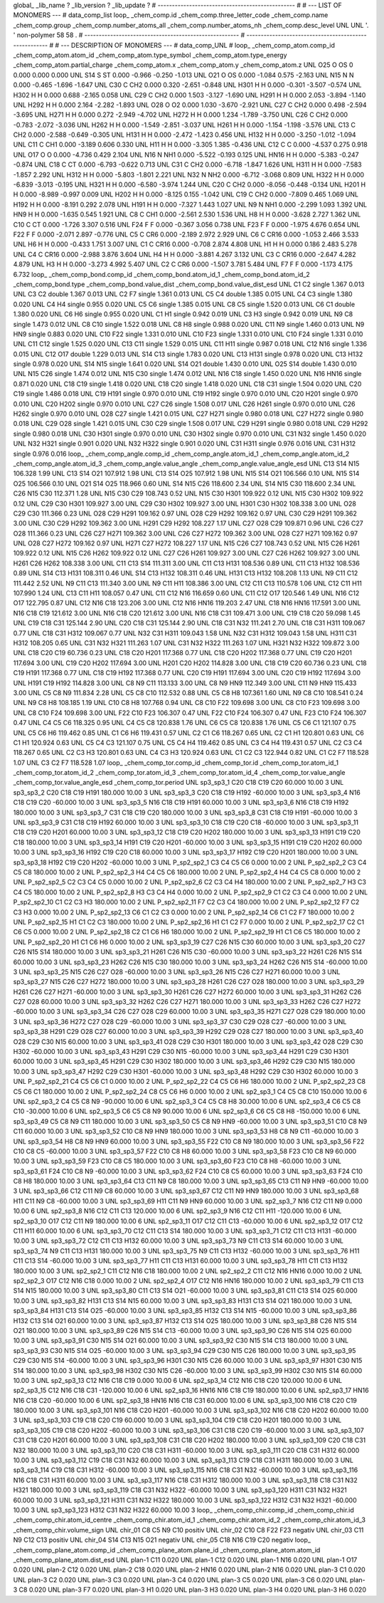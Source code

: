 global_
_lib_name         ?
_lib_version      ?
_lib_update       ?
# ------------------------------------------------
#
# ---   LIST OF MONOMERS ---
#
data_comp_list
loop_
_chem_comp.id
_chem_comp.three_letter_code
_chem_comp.name
_chem_comp.group
_chem_comp.number_atoms_all
_chem_comp.number_atoms_nh
_chem_comp.desc_level
UNL	UNL	'.		'	non-polymer	58	58	.
# ------------------------------------------------------
# ------------------------------------------------------
#
# --- DESCRIPTION OF MONOMERS ---
#
data_comp_UNL
#
loop_
_chem_comp_atom.comp_id
_chem_comp_atom.atom_id
_chem_comp_atom.type_symbol
_chem_comp_atom.type_energy
_chem_comp_atom.partial_charge
_chem_comp_atom.x
_chem_comp_atom.y
_chem_comp_atom.z
UNL         O25     O    OS       0       0.000       0.000       0.000
UNL         S14     S    ST   0.000      -0.966      -0.250      -1.013
UNL         O21     O    OS   0.000      -1.084       0.575      -2.163
UNL         N15     N     N   0.000      -0.465      -1.696      -1.647
UNL         C30     C   CH2   0.000       0.320      -2.651      -0.848
UNL        H301     H     H   0.000      -0.301      -3.507      -0.574
UNL        H302     H     H   0.000       0.688      -2.165       0.058
UNL         C29     C   CH2   0.000       1.503      -3.127      -1.690
UNL        H291     H     H   0.000       2.053      -3.894      -1.140
UNL        H292     H     H   0.000       2.164      -2.282      -1.893
UNL         O28     O    O2   0.000       1.030      -3.670      -2.921
UNL         C27     C   CH2   0.000       0.498      -2.594      -3.695
UNL        H271     H     H   0.000       0.272      -2.949      -4.702
UNL        H272     H     H   0.000       1.234      -1.789      -3.750
UNL         C26     C   CH2   0.000      -0.783      -2.072      -3.036
UNL        H262     H     H   0.000      -1.549      -2.851      -3.037
UNL        H261     H     H   0.000      -1.154      -1.198      -3.576
UNL         C13     C   CH2   0.000      -2.588      -0.649      -0.305
UNL        H131     H     H   0.000      -2.472      -1.423       0.456
UNL        H132     H     H   0.000      -3.250      -1.012      -1.094
UNL         C11     C   CH1   0.000      -3.189       0.606       0.330
UNL         H11     H     H   0.000      -3.305       1.385      -0.436
UNL         C12     C     C   0.000      -4.537       0.275       0.918
UNL         O17     O     O   0.000      -4.736       0.429       2.104
UNL         N16     N   NH1   0.000      -5.522      -0.193       0.125
UNL        HN16     H     H   0.000      -5.383      -0.247      -0.874
UNL         C18     C    CT   0.000      -6.793      -0.622       0.713
UNL         C31     C   CH2   0.000      -6.718      -1.847       1.626
UNL        H311     H     H   0.000      -7.583      -1.857       2.292
UNL        H312     H     H   0.000      -5.803      -1.801       2.221
UNL         N32     N   NH2   0.000      -6.712      -3.068       0.809
UNL        H322     H     H   0.000      -6.839      -3.013      -0.195
UNL        H321     H     H   0.000      -6.580      -3.974       1.244
UNL         C20     C   CH2   0.000      -8.056      -0.448      -0.134
UNL        H201     H     H   0.000      -8.989      -0.997       0.009
UNL        H202     H     H   0.000      -8.125       0.155      -1.042
UNL         C19     C   CH2   0.000      -7.809       0.465       1.069
UNL        H192     H     H   0.000      -8.191       0.292       2.078
UNL        H191     H     H   0.000      -7.327       1.443       1.027
UNL          N9     N   NH1   0.000      -2.299       1.093       1.392
UNL         HN9     H     H   0.000      -1.635       0.545       1.921
UNL          C8     C   CH1   0.000      -2.561       2.530       1.536
UNL          H8     H     H   0.000      -3.628       2.727       1.362
UNL         C10     C    CT   0.000      -1.726       3.307       0.516
UNL         F24     F     F   0.000      -0.367       3.056       0.738
UNL         F23     F     F   0.000      -1.975       4.676       0.654
UNL         F22     F     F   0.000      -2.071       2.897      -0.776
UNL          C5     C   CR6   0.000      -2.189       2.972       2.929
UNL          C6     C  CR16   0.000      -1.053       2.466       3.533
UNL          H6     H     H   0.000      -0.433       1.751       3.007
UNL          C1     C  CR16   0.000      -0.708       2.874       4.808
UNL          H1     H     H   0.000       0.186       2.483       5.278
UNL          C4     C  CR16   0.000      -2.988       3.876       3.604
UNL          H4     H     H   0.000      -3.881       4.267       3.132
UNL          C3     C  CR16   0.000      -2.647       4.282       4.879
UNL          H3     H     H   0.000      -3.273       4.992       5.407
UNL          C2     C   CR6   0.000      -1.507       3.781       5.484
UNL          F7     F     F   0.000      -1.173       4.175       6.732
loop_
_chem_comp_bond.comp_id
_chem_comp_bond.atom_id_1
_chem_comp_bond.atom_id_2
_chem_comp_bond.type
_chem_comp_bond.value_dist
_chem_comp_bond.value_dist_esd
UNL          C1          C2      single     1.367   0.013
UNL          C3          C2      double     1.367   0.013
UNL          C2          F7      single     1.361   0.013
UNL          C5          C4      double     1.385   0.015
UNL          C4          C3      single     1.380   0.020
UNL          C4          H4      single     0.955   0.020
UNL          C5          C6      single     1.385   0.015
UNL          C8          C5      single     1.520   0.013
UNL          C6          C1      double     1.380   0.020
UNL          C6          H6      single     0.955   0.020
UNL          C1          H1      single     0.942   0.019
UNL          C3          H3      single     0.942   0.019
UNL          N9          C8      single     1.473   0.012
UNL          C8         C10      single     1.522   0.018
UNL          C8          H8      single     0.988   0.020
UNL         C11          N9      single     1.460   0.013
UNL          N9         HN9      single     0.883   0.020
UNL         C10         F22      single     1.331   0.010
UNL         C10         F23      single     1.331   0.010
UNL         C10         F24      single     1.331   0.010
UNL         C11         C12      single     1.525   0.020
UNL         C13         C11      single     1.529   0.015
UNL         C11         H11      single     0.987   0.018
UNL         C12         N16      single     1.336   0.015
UNL         C12         O17      double     1.229   0.013
UNL         S14         C13      single     1.783   0.020
UNL         C13        H131      single     0.978   0.020
UNL         C13        H132      single     0.978   0.020
UNL         S14         N15      single     1.641   0.020
UNL         S14         O21      double     1.430   0.010
UNL         O25         S14      double     1.430   0.010
UNL         N15         C26      single     1.474   0.012
UNL         N15         C30      single     1.474   0.012
UNL         N16         C18      single     1.450   0.020
UNL         N16        HN16      single     0.871   0.020
UNL         C18         C19      single     1.418   0.020
UNL         C18         C20      single     1.418   0.020
UNL         C18         C31      single     1.504   0.020
UNL         C20         C19      single     1.486   0.018
UNL         C19        H191      single     0.970   0.010
UNL         C19        H192      single     0.970   0.010
UNL         C20        H201      single     0.970   0.010
UNL         C20        H202      single     0.970   0.010
UNL         C27         C26      single     1.508   0.017
UNL         C26        H261      single     0.970   0.010
UNL         C26        H262      single     0.970   0.010
UNL         O28         C27      single     1.421   0.015
UNL         C27        H271      single     0.980   0.018
UNL         C27        H272      single     0.980   0.018
UNL         C29         O28      single     1.421   0.015
UNL         C30         C29      single     1.508   0.017
UNL         C29        H291      single     0.980   0.018
UNL         C29        H292      single     0.980   0.018
UNL         C30        H301      single     0.970   0.010
UNL         C30        H302      single     0.970   0.010
UNL         C31         N32      single     1.450   0.020
UNL         N32        H321      single     0.901   0.020
UNL         N32        H322      single     0.901   0.020
UNL         C31        H311      single     0.976   0.016
UNL         C31        H312      single     0.976   0.016
loop_
_chem_comp_angle.comp_id
_chem_comp_angle.atom_id_1
_chem_comp_angle.atom_id_2
_chem_comp_angle.atom_id_3
_chem_comp_angle.value_angle
_chem_comp_angle.value_angle_esd
UNL         C13         S14         N15     106.328    1.99
UNL         C13         S14         O21     107.912    1.98
UNL         C13         S14         O25     107.912    1.98
UNL         N15         S14         O21     106.566    0.10
UNL         N15         S14         O25     106.566    0.10
UNL         O21         S14         O25     118.966    0.60
UNL         S14         N15         C26     118.600    2.34
UNL         S14         N15         C30     118.600    2.34
UNL         C26         N15         C30     112.371    1.28
UNL         N15         C30         C29     108.743    0.52
UNL         N15         C30        H301     109.922    0.12
UNL         N15         C30        H302     109.922    0.12
UNL         C29         C30        H301     109.927    3.00
UNL         C29         C30        H302     109.927    3.00
UNL        H301         C30        H302     108.338    3.00
UNL         O28         C29         C30     111.366    0.23
UNL         O28         C29        H291     109.162    0.97
UNL         O28         C29        H292     109.162    0.97
UNL         C30         C29        H291     109.362    3.00
UNL         C30         C29        H292     109.362    3.00
UNL        H291         C29        H292     108.227    1.17
UNL         C27         O28         C29     109.871    0.96
UNL         C26         C27         O28     111.366    0.23
UNL         C26         C27        H271     109.362    3.00
UNL         C26         C27        H272     109.362    3.00
UNL         O28         C27        H271     109.162    0.97
UNL         O28         C27        H272     109.162    0.97
UNL        H271         C27        H272     108.227    1.17
UNL         N15         C26         C27     108.743    0.52
UNL         N15         C26        H261     109.922    0.12
UNL         N15         C26        H262     109.922    0.12
UNL         C27         C26        H261     109.927    3.00
UNL         C27         C26        H262     109.927    3.00
UNL        H261         C26        H262     108.338    3.00
UNL         C11         C13         S14     111.311    3.00
UNL         C11         C13        H131     108.536    0.89
UNL         C11         C13        H132     108.536    0.89
UNL         S14         C13        H131     108.311    0.46
UNL         S14         C13        H132     108.311    0.46
UNL        H131         C13        H132     108.208    1.13
UNL          N9         C11         C12     111.442    2.52
UNL          N9         C11         C13     111.340    3.00
UNL          N9         C11         H11     108.386    3.00
UNL         C12         C11         C13     110.578    1.06
UNL         C12         C11         H11     107.990    1.24
UNL         C13         C11         H11     108.057    0.47
UNL         C11         C12         N16     116.659    0.60
UNL         C11         C12         O17     120.546    1.49
UNL         N16         C12         O17     122.795    0.87
UNL         C12         N16         C18     123.206    3.00
UNL         C12         N16        HN16     119.203    2.47
UNL         C18         N16        HN16     117.591    3.00
UNL         N16         C18         C19     121.612    3.00
UNL         N16         C18         C20     121.612    3.00
UNL         N16         C18         C31     109.471    3.00
UNL         C19         C18         C20      59.098    1.45
UNL         C19         C18         C31     125.144    2.90
UNL         C20         C18         C31     125.144    2.90
UNL         C18         C31         N32     111.241    2.70
UNL         C18         C31        H311     109.067    0.77
UNL         C18         C31        H312     109.067    0.77
UNL         N32         C31        H311     109.043    1.58
UNL         N32         C31        H312     109.043    1.58
UNL        H311         C31        H312     108.205    0.65
UNL         C31         N32        H321     111.263    1.07
UNL         C31         N32        H322     111.263    1.07
UNL        H321         N32        H322     109.872    3.00
UNL         C18         C20         C19      60.736    0.23
UNL         C18         C20        H201     117.368    0.77
UNL         C18         C20        H202     117.368    0.77
UNL         C19         C20        H201     117.694    3.00
UNL         C19         C20        H202     117.694    3.00
UNL        H201         C20        H202     114.828    3.00
UNL         C18         C19         C20      60.736    0.23
UNL         C18         C19        H191     117.368    0.77
UNL         C18         C19        H192     117.368    0.77
UNL         C20         C19        H191     117.694    3.00
UNL         C20         C19        H192     117.694    3.00
UNL        H191         C19        H192     114.828    3.00
UNL          C8          N9         C11     113.133    3.00
UNL          C8          N9         HN9     112.349    3.00
UNL         C11          N9         HN9     115.433    3.00
UNL          C5          C8          N9     111.834    2.28
UNL          C5          C8         C10     112.532    0.88
UNL          C5          C8          H8     107.361    1.60
UNL          N9          C8         C10     108.541    0.24
UNL          N9          C8          H8     108.185    1.19
UNL         C10          C8          H8     107.768    0.94
UNL          C8         C10         F22     109.698    3.00
UNL          C8         C10         F23     109.698    3.00
UNL          C8         C10         F24     109.698    3.00
UNL         F22         C10         F23     106.307    0.47
UNL         F22         C10         F24     106.307    0.47
UNL         F23         C10         F24     106.307    0.47
UNL          C4          C5          C6     118.325    0.95
UNL          C4          C5          C8     120.838    1.76
UNL          C6          C5          C8     120.838    1.76
UNL          C5          C6          C1     121.107    0.75
UNL          C5          C6          H6     119.462    0.85
UNL          C1          C6          H6     119.431    0.57
UNL          C2          C1          C6     118.267    0.65
UNL          C2          C1          H1     120.801    0.63
UNL          C6          C1          H1     120.924    0.63
UNL          C5          C4          C3     121.107    0.75
UNL          C5          C4          H4     119.462    0.85
UNL          C3          C4          H4     119.431    0.57
UNL          C2          C3          C4     118.267    0.65
UNL          C2          C3          H3     120.801    0.63
UNL          C4          C3          H3     120.924    0.63
UNL          C1          C2          C3     122.944    0.82
UNL          C1          C2          F7     118.528    1.07
UNL          C3          C2          F7     118.528    1.07
loop_
_chem_comp_tor.comp_id
_chem_comp_tor.id
_chem_comp_tor.atom_id_1
_chem_comp_tor.atom_id_2
_chem_comp_tor.atom_id_3
_chem_comp_tor.atom_id_4
_chem_comp_tor.value_angle
_chem_comp_tor.value_angle_esd
_chem_comp_tor.period
UNL       sp3_sp3_1         C20         C18         C19         C20      60.000   10.00     3
UNL       sp3_sp3_2         C20         C18         C19        H191     180.000   10.00     3
UNL       sp3_sp3_3         C20         C18         C19        H192     -60.000   10.00     3
UNL       sp3_sp3_4         N16         C18         C19         C20     -60.000   10.00     3
UNL       sp3_sp3_5         N16         C18         C19        H191      60.000   10.00     3
UNL       sp3_sp3_6         N16         C18         C19        H192     180.000   10.00     3
UNL       sp3_sp3_7         C31         C18         C19         C20     180.000   10.00     3
UNL       sp3_sp3_8         C31         C18         C19        H191     -60.000   10.00     3
UNL       sp3_sp3_9         C31         C18         C19        H192      60.000   10.00     3
UNL      sp3_sp3_10         C18         C19         C20         C18     -60.000   10.00     3
UNL      sp3_sp3_11         C18         C19         C20        H201      60.000   10.00     3
UNL      sp3_sp3_12         C18         C19         C20        H202     180.000   10.00     3
UNL      sp3_sp3_13        H191         C19         C20         C18     180.000   10.00     3
UNL      sp3_sp3_14        H191         C19         C20        H201     -60.000   10.00     3
UNL      sp3_sp3_15        H191         C19         C20        H202      60.000   10.00     3
UNL      sp3_sp3_16        H192         C19         C20         C18      60.000   10.00     3
UNL      sp3_sp3_17        H192         C19         C20        H201     180.000   10.00     3
UNL      sp3_sp3_18        H192         C19         C20        H202     -60.000   10.00     3
UNL     P_sp2_sp2_1          C3          C4          C5          C6       0.000   10.00     2
UNL     P_sp2_sp2_2          C3          C4          C5          C8     180.000   10.00     2
UNL     P_sp2_sp2_3          H4          C4          C5          C6     180.000   10.00     2
UNL     P_sp2_sp2_4          H4          C4          C5          C8       0.000   10.00     2
UNL     P_sp2_sp2_5          C2          C3          C4          C5       0.000   10.00     2
UNL     P_sp2_sp2_6          C2          C3          C4          H4     180.000   10.00     2
UNL     P_sp2_sp2_7          H3          C3          C4          C5     180.000   10.00     2
UNL     P_sp2_sp2_8          H3          C3          C4          H4       0.000   10.00     2
UNL     P_sp2_sp2_9          C1          C2          C3          C4       0.000   10.00     2
UNL    P_sp2_sp2_10          C1          C2          C3          H3     180.000   10.00     2
UNL    P_sp2_sp2_11          F7          C2          C3          C4     180.000   10.00     2
UNL    P_sp2_sp2_12          F7          C2          C3          H3       0.000   10.00     2
UNL    P_sp2_sp2_13          C6          C1          C2          C3       0.000   10.00     2
UNL    P_sp2_sp2_14          C6          C1          C2          F7     180.000   10.00     2
UNL    P_sp2_sp2_15          H1          C1          C2          C3     180.000   10.00     2
UNL    P_sp2_sp2_16          H1          C1          C2          F7       0.000   10.00     2
UNL    P_sp2_sp2_17          C2          C1          C6          C5       0.000   10.00     2
UNL    P_sp2_sp2_18          C2          C1          C6          H6     180.000   10.00     2
UNL    P_sp2_sp2_19          H1          C1          C6          C5     180.000   10.00     2
UNL    P_sp2_sp2_20          H1          C1          C6          H6       0.000   10.00     2
UNL      sp3_sp3_19         C27         C26         N15         C30      60.000   10.00     3
UNL      sp3_sp3_20         C27         C26         N15         S14     180.000   10.00     3
UNL      sp3_sp3_21        H261         C26         N15         C30     -60.000   10.00     3
UNL      sp3_sp3_22        H261         C26         N15         S14      60.000   10.00     3
UNL      sp3_sp3_23        H262         C26         N15         C30     180.000   10.00     3
UNL      sp3_sp3_24        H262         C26         N15         S14     -60.000   10.00     3
UNL      sp3_sp3_25         N15         C26         C27         O28     -60.000   10.00     3
UNL      sp3_sp3_26         N15         C26         C27        H271      60.000   10.00     3
UNL      sp3_sp3_27         N15         C26         C27        H272     180.000   10.00     3
UNL      sp3_sp3_28        H261         C26         C27         O28     180.000   10.00     3
UNL      sp3_sp3_29        H261         C26         C27        H271     -60.000   10.00     3
UNL      sp3_sp3_30        H261         C26         C27        H272      60.000   10.00     3
UNL      sp3_sp3_31        H262         C26         C27         O28      60.000   10.00     3
UNL      sp3_sp3_32        H262         C26         C27        H271     180.000   10.00     3
UNL      sp3_sp3_33        H262         C26         C27        H272     -60.000   10.00     3
UNL      sp3_sp3_34         C26         C27         O28         C29      60.000   10.00     3
UNL      sp3_sp3_35        H271         C27         O28         C29     180.000   10.00     3
UNL      sp3_sp3_36        H272         C27         O28         C29     -60.000   10.00     3
UNL      sp3_sp3_37         C30         C29         O28         C27     -60.000   10.00     3
UNL      sp3_sp3_38        H291         C29         O28         C27      60.000   10.00     3
UNL      sp3_sp3_39        H292         C29         O28         C27     180.000   10.00     3
UNL      sp3_sp3_40         O28         C29         C30         N15      60.000   10.00     3
UNL      sp3_sp3_41         O28         C29         C30        H301     180.000   10.00     3
UNL      sp3_sp3_42         O28         C29         C30        H302     -60.000   10.00     3
UNL      sp3_sp3_43        H291         C29         C30         N15     -60.000   10.00     3
UNL      sp3_sp3_44        H291         C29         C30        H301      60.000   10.00     3
UNL      sp3_sp3_45        H291         C29         C30        H302     180.000   10.00     3
UNL      sp3_sp3_46        H292         C29         C30         N15     180.000   10.00     3
UNL      sp3_sp3_47        H292         C29         C30        H301     -60.000   10.00     3
UNL      sp3_sp3_48        H292         C29         C30        H302      60.000   10.00     3
UNL    P_sp2_sp2_21          C4          C5          C6          C1       0.000   10.00     2
UNL    P_sp2_sp2_22          C4          C5          C6          H6     180.000   10.00     2
UNL    P_sp2_sp2_23          C8          C5          C6          C1     180.000   10.00     2
UNL    P_sp2_sp2_24          C8          C5          C6          H6       0.000   10.00     2
UNL       sp2_sp3_1          C4          C5          C8         C10     150.000   10.00     6
UNL       sp2_sp3_2          C4          C5          C8          N9     -90.000   10.00     6
UNL       sp2_sp3_3          C4          C5          C8          H8      30.000   10.00     6
UNL       sp2_sp3_4          C6          C5          C8         C10     -30.000   10.00     6
UNL       sp2_sp3_5          C6          C5          C8          N9      90.000   10.00     6
UNL       sp2_sp3_6          C6          C5          C8          H8    -150.000   10.00     6
UNL      sp3_sp3_49          C5          C8          N9         C11     180.000   10.00     3
UNL      sp3_sp3_50          C5          C8          N9         HN9     -60.000   10.00     3
UNL      sp3_sp3_51         C10          C8          N9         C11      60.000   10.00     3
UNL      sp3_sp3_52         C10          C8          N9         HN9     180.000   10.00     3
UNL      sp3_sp3_53          H8          C8          N9         C11     -60.000   10.00     3
UNL      sp3_sp3_54          H8          C8          N9         HN9      60.000   10.00     3
UNL      sp3_sp3_55         F22         C10          C8          N9     180.000   10.00     3
UNL      sp3_sp3_56         F22         C10          C8          C5     -60.000   10.00     3
UNL      sp3_sp3_57         F22         C10          C8          H8      60.000   10.00     3
UNL      sp3_sp3_58         F23         C10          C8          N9      60.000   10.00     3
UNL      sp3_sp3_59         F23         C10          C8          C5     180.000   10.00     3
UNL      sp3_sp3_60         F23         C10          C8          H8     -60.000   10.00     3
UNL      sp3_sp3_61         F24         C10          C8          N9     -60.000   10.00     3
UNL      sp3_sp3_62         F24         C10          C8          C5      60.000   10.00     3
UNL      sp3_sp3_63         F24         C10          C8          H8     180.000   10.00     3
UNL      sp3_sp3_64         C13         C11          N9          C8     180.000   10.00     3
UNL      sp3_sp3_65         C13         C11          N9         HN9     -60.000   10.00     3
UNL      sp3_sp3_66         C12         C11          N9          C8      60.000   10.00     3
UNL      sp3_sp3_67         C12         C11          N9         HN9     180.000   10.00     3
UNL      sp3_sp3_68         H11         C11          N9          C8     -60.000   10.00     3
UNL      sp3_sp3_69         H11         C11          N9         HN9      60.000   10.00     3
UNL       sp2_sp3_7         N16         C12         C11          N9       0.000   10.00     6
UNL       sp2_sp3_8         N16         C12         C11         C13     120.000   10.00     6
UNL       sp2_sp3_9         N16         C12         C11         H11    -120.000   10.00     6
UNL      sp2_sp3_10         O17         C12         C11          N9     180.000   10.00     6
UNL      sp2_sp3_11         O17         C12         C11         C13     -60.000   10.00     6
UNL      sp2_sp3_12         O17         C12         C11         H11      60.000   10.00     6
UNL      sp3_sp3_70         C12         C11         C13         S14     180.000   10.00     3
UNL      sp3_sp3_71         C12         C11         C13        H131     -60.000   10.00     3
UNL      sp3_sp3_72         C12         C11         C13        H132      60.000   10.00     3
UNL      sp3_sp3_73          N9         C11         C13         S14      60.000   10.00     3
UNL      sp3_sp3_74          N9         C11         C13        H131     180.000   10.00     3
UNL      sp3_sp3_75          N9         C11         C13        H132     -60.000   10.00     3
UNL      sp3_sp3_76         H11         C11         C13         S14     -60.000   10.00     3
UNL      sp3_sp3_77         H11         C11         C13        H131      60.000   10.00     3
UNL      sp3_sp3_78         H11         C11         C13        H132     180.000   10.00     3
UNL       sp2_sp2_1         C11         C12         N16         C18     180.000   10.00     2
UNL       sp2_sp2_2         C11         C12         N16        HN16       0.000   10.00     2
UNL       sp2_sp2_3         O17         C12         N16         C18       0.000   10.00     2
UNL       sp2_sp2_4         O17         C12         N16        HN16     180.000   10.00     2
UNL      sp3_sp3_79         C11         C13         S14         N15     180.000   10.00     3
UNL      sp3_sp3_80         C11         C13         S14         O21     -60.000   10.00     3
UNL      sp3_sp3_81         C11         C13         S14         O25      60.000   10.00     3
UNL      sp3_sp3_82        H131         C13         S14         N15      60.000   10.00     3
UNL      sp3_sp3_83        H131         C13         S14         O21     180.000   10.00     3
UNL      sp3_sp3_84        H131         C13         S14         O25     -60.000   10.00     3
UNL      sp3_sp3_85        H132         C13         S14         N15     -60.000   10.00     3
UNL      sp3_sp3_86        H132         C13         S14         O21      60.000   10.00     3
UNL      sp3_sp3_87        H132         C13         S14         O25     180.000   10.00     3
UNL      sp3_sp3_88         C26         N15         S14         O21     180.000   10.00     3
UNL      sp3_sp3_89         C26         N15         S14         C13     -60.000   10.00     3
UNL      sp3_sp3_90         C26         N15         S14         O25      60.000   10.00     3
UNL      sp3_sp3_91         C30         N15         S14         O21      60.000   10.00     3
UNL      sp3_sp3_92         C30         N15         S14         C13     180.000   10.00     3
UNL      sp3_sp3_93         C30         N15         S14         O25     -60.000   10.00     3
UNL      sp3_sp3_94         C29         C30         N15         C26     180.000   10.00     3
UNL      sp3_sp3_95         C29         C30         N15         S14     -60.000   10.00     3
UNL      sp3_sp3_96        H301         C30         N15         C26      60.000   10.00     3
UNL      sp3_sp3_97        H301         C30         N15         S14     180.000   10.00     3
UNL      sp3_sp3_98        H302         C30         N15         C26     -60.000   10.00     3
UNL      sp3_sp3_99        H302         C30         N15         S14      60.000   10.00     3
UNL      sp2_sp3_13         C12         N16         C18         C19       0.000   10.00     6
UNL      sp2_sp3_14         C12         N16         C18         C20     120.000   10.00     6
UNL      sp2_sp3_15         C12         N16         C18         C31    -120.000   10.00     6
UNL      sp2_sp3_16        HN16         N16         C18         C19     180.000   10.00     6
UNL      sp2_sp3_17        HN16         N16         C18         C20     -60.000   10.00     6
UNL      sp2_sp3_18        HN16         N16         C18         C31      60.000   10.00     6
UNL     sp3_sp3_100         N16         C18         C20         C19     180.000   10.00     3
UNL     sp3_sp3_101         N16         C18         C20        H201     -60.000   10.00     3
UNL     sp3_sp3_102         N16         C18         C20        H202      60.000   10.00     3
UNL     sp3_sp3_103         C19         C18         C20         C19      60.000   10.00     3
UNL     sp3_sp3_104         C19         C18         C20        H201     180.000   10.00     3
UNL     sp3_sp3_105         C19         C18         C20        H202     -60.000   10.00     3
UNL     sp3_sp3_106         C31         C18         C20         C19     -60.000   10.00     3
UNL     sp3_sp3_107         C31         C18         C20        H201      60.000   10.00     3
UNL     sp3_sp3_108         C31         C18         C20        H202     180.000   10.00     3
UNL     sp3_sp3_109         C20         C18         C31         N32     180.000   10.00     3
UNL     sp3_sp3_110         C20         C18         C31        H311     -60.000   10.00     3
UNL     sp3_sp3_111         C20         C18         C31        H312      60.000   10.00     3
UNL     sp3_sp3_112         C19         C18         C31         N32      60.000   10.00     3
UNL     sp3_sp3_113         C19         C18         C31        H311     180.000   10.00     3
UNL     sp3_sp3_114         C19         C18         C31        H312     -60.000   10.00     3
UNL     sp3_sp3_115         N16         C18         C31         N32     -60.000   10.00     3
UNL     sp3_sp3_116         N16         C18         C31        H311      60.000   10.00     3
UNL     sp3_sp3_117         N16         C18         C31        H312     180.000   10.00     3
UNL     sp3_sp3_118         C18         C31         N32        H321     180.000   10.00     3
UNL     sp3_sp3_119         C18         C31         N32        H322     -60.000   10.00     3
UNL     sp3_sp3_120        H311         C31         N32        H321      60.000   10.00     3
UNL     sp3_sp3_121        H311         C31         N32        H322     180.000   10.00     3
UNL     sp3_sp3_122        H312         C31         N32        H321     -60.000   10.00     3
UNL     sp3_sp3_123        H312         C31         N32        H322      60.000   10.00     3
loop_
_chem_comp_chir.comp_id
_chem_comp_chir.id
_chem_comp_chir.atom_id_centre
_chem_comp_chir.atom_id_1
_chem_comp_chir.atom_id_2
_chem_comp_chir.atom_id_3
_chem_comp_chir.volume_sign
UNL    chir_01    C8    C5    N9    C10    positiv
UNL    chir_02    C10    C8    F22    F23    negativ
UNL    chir_03    C11    N9    C12    C13    positiv
UNL    chir_04    S14    C13    N15    O21    negativ
UNL    chir_05    C18    N16    C19    C20    negativ
loop_
_chem_comp_plane_atom.comp_id
_chem_comp_plane_atom.plane_id
_chem_comp_plane_atom.atom_id
_chem_comp_plane_atom.dist_esd
UNL    plan-1         C11   0.020
UNL    plan-1         C12   0.020
UNL    plan-1         N16   0.020
UNL    plan-1         O17   0.020
UNL    plan-2         C12   0.020
UNL    plan-2         C18   0.020
UNL    plan-2        HN16   0.020
UNL    plan-2         N16   0.020
UNL    plan-3          C1   0.020
UNL    plan-3          C2   0.020
UNL    plan-3          C3   0.020
UNL    plan-3          C4   0.020
UNL    plan-3          C5   0.020
UNL    plan-3          C6   0.020
UNL    plan-3          C8   0.020
UNL    plan-3          F7   0.020
UNL    plan-3          H1   0.020
UNL    plan-3          H3   0.020
UNL    plan-3          H4   0.020
UNL    plan-3          H6   0.020
